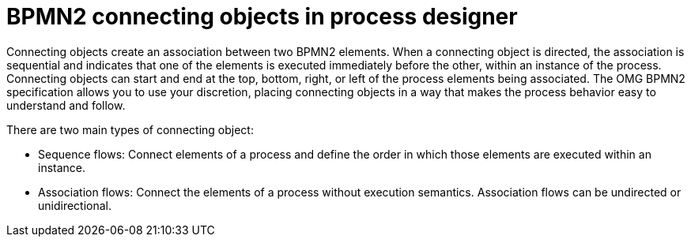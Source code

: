 = BPMN2 connecting objects in process designer 
Connecting objects create an association between two BPMN2 elements. When a connecting object is directed, the association is sequential and indicates that one of the elements is executed immediately before the other, within an instance of the process. Connecting objects can start and end at the top, bottom, right, or left of the process elements being associated. The OMG BPMN2 specification allows you to use your discretion, placing connecting objects in a way that makes the process behavior easy to understand and follow.

There are two main types of connecting object:

* Sequence flows: Connect elements of a process and define the order in which those elements are executed within an instance.
* Association flows: Connect the elements of a process without execution semantics. Association flows can be undirected or unidirectional.
